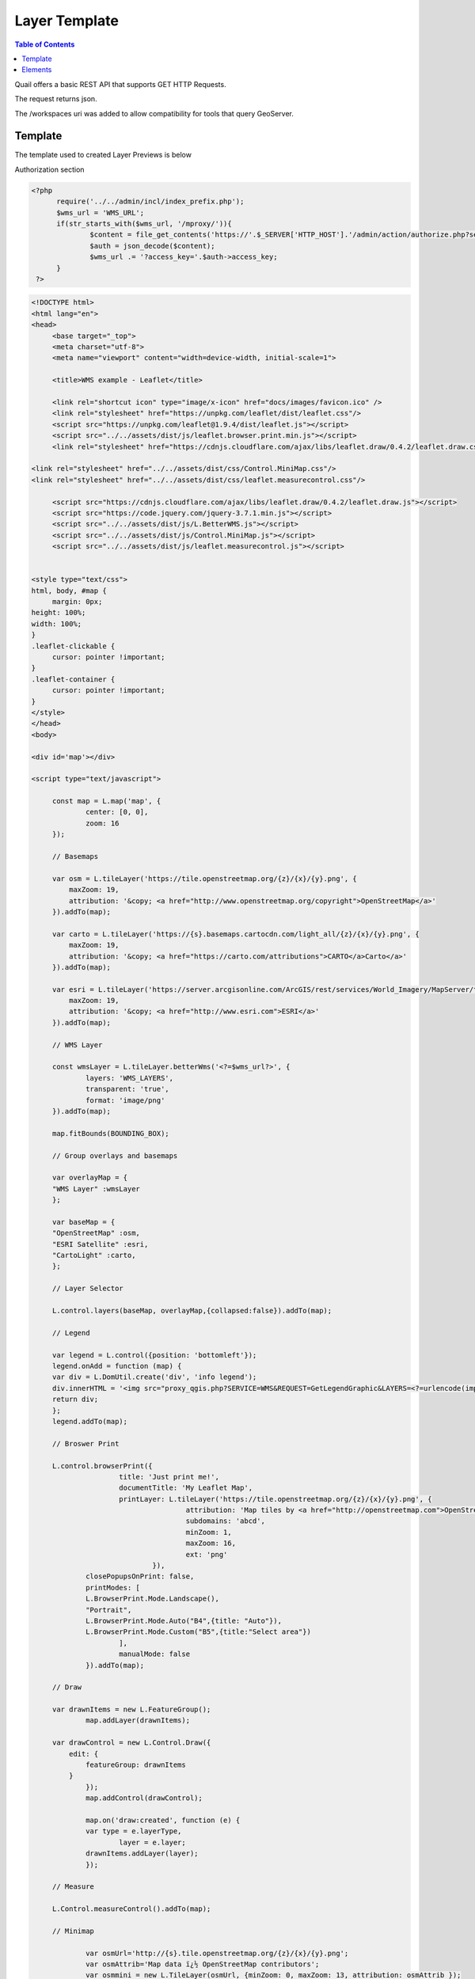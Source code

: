 .. This is a comment. Note how any initial comments are moved by
   transforms to after the document title, subtitle, and docinfo.

.. demo.rst from: http://docutils.sourceforge.net/docs/user/rst/demo.txt

.. |EXAMPLE| image:: static/yi_jing_01_chien.jpg
   :width: 1em

************
Layer Template
************

.. contents:: Table of Contents

Quail offers a basic REST API that supports GET HTTP Requests.

The request returns json.

The /workspaces uri was added to allow compatibility for tools that query GeoServer.

Template
=======================
  
The template used to created Layer Previews is below

Authorization section

.. code-block:: php

  <?php
	require('../../admin/incl/index_prefix.php');
	$wms_url = 'WMS_URL';
	if(str_starts_with($wms_url, '/mproxy/')){
		$content = file_get_contents('https://'.$_SERVER['HTTP_HOST'].'/admin/action/authorize.php?secret_key=SECRET_KEY&ip='.$_SERVER['REMOTE_ADDR']);
		$auth = json_decode($content);
		$wms_url .= '?access_key='.$auth->access_key;
	}
   ?>

.. code-block:: javascript

   <!DOCTYPE html>
   <html lang="en">
   <head>
	<base target="_top">
	<meta charset="utf-8">
	<meta name="viewport" content="width=device-width, initial-scale=1">
	
	<title>WMS example - Leaflet</title>
	
	<link rel="shortcut icon" type="image/x-icon" href="docs/images/favicon.ico" />
	<link rel="stylesheet" href="https://unpkg.com/leaflet/dist/leaflet.css"/>
	<script src="https://unpkg.com/leaflet@1.9.4/dist/leaflet.js"></script>
	<script src="../../assets/dist/js/leaflet.browser.print.min.js"></script>
	<link rel="stylesheet" href="https://cdnjs.cloudflare.com/ajax/libs/leaflet.draw/0.4.2/leaflet.draw.css"/>

   <link rel="stylesheet" href="../../assets/dist/css/Control.MiniMap.css"/>
   <link rel="stylesheet" href="../../assets/dist/css/leaflet.measurecontrol.css"/>

	<script src="https://cdnjs.cloudflare.com/ajax/libs/leaflet.draw/0.4.2/leaflet.draw.js"></script>
	<script src="https://code.jquery.com/jquery-3.7.1.min.js"></script>
	<script src="../../assets/dist/js/L.BetterWMS.js"></script>
	<script src="../../assets/dist/js/Control.MiniMap.js"></script>
	<script src="../../assets/dist/js/leaflet.measurecontrol.js"></script>


   <style type="text/css">
   html, body, #map {
	margin: 0px;
   height: 100%;
   width: 100%;
   }  
   .leaflet-clickable {
	cursor: pointer !important;
   }
   .leaflet-container {
	cursor: pointer !important;
   }
   </style>
   </head>
   <body>

   <div id='map'></div>

   <script type="text/javascript">

	const map = L.map('map', {
		center: [0, 0],
		zoom: 16
	});

	// Basemaps

	var osm = L.tileLayer('https://tile.openstreetmap.org/{z}/{x}/{y}.png', {
            maxZoom: 19,
            attribution: '&copy; <a href="http://www.openstreetmap.org/copyright">OpenStreetMap</a>'
        }).addTo(map);

	var carto = L.tileLayer('https://{s}.basemaps.cartocdn.com/light_all/{z}/{x}/{y}.png', {
            maxZoom: 19,
            attribution: '&copy; <a href="https://carto.com/attributions">CARTO</a>Carto</a>'
        }).addTo(map);

	var esri = L.tileLayer('https://server.arcgisonline.com/ArcGIS/rest/services/World_Imagery/MapServer/tile/{z}/{y}/{x}.png', {
            maxZoom: 19,
            attribution: '&copy; <a href="http://www.esri.com">ESRI</a>'
        }).addTo(map);

	// WMS Layer

	const wmsLayer = L.tileLayer.betterWms('<?=$wms_url?>', {
		layers: 'WMS_LAYERS',
		transparent: 'true',
  		format: 'image/png'
	}).addTo(map);

	map.fitBounds(BOUNDING_BOX);

	// Group overlays and basemaps

	var overlayMap = {
	"WMS Layer" :wmsLayer  
	};

	var baseMap = {
	"OpenStreetMap" :osm,
	"ESRI Satellite" :esri,
	"CartoLight" :carto,
	};

	// Layer Selector

	L.control.layers(baseMap, overlayMap,{collapsed:false}).addTo(map);

	// Legend

	var legend = L.control({position: 'bottomleft'}); 
	legend.onAdd = function (map) {        
    	var div = L.DomUtil.create('div', 'info legend');
    	div.innerHTML = '<img src="proxy_qgis.php?SERVICE=WMS&REQUEST=GetLegendGraphic&LAYERS=<?=urlencode(implode(',', QGIS_LAYERS))?>&FORMAT=image/png">';     
    	return div;
	};      
	legend.addTo(map);

	// Broswer Print	

   	L.control.browserPrint({
			title: 'Just print me!',
			documentTitle: 'My Leaflet Map',
			printLayer: L.tileLayer('https://tile.openstreetmap.org/{z}/{x}/{y}.png', {
					attribution: 'Map tiles by <a href="http://openstreetmap.com">OpenStreetMap</a>',
					subdomains: 'abcd',
					minZoom: 1,
					maxZoom: 16,
					ext: 'png'
				}),
		closePopupsOnPrint: false,
		printModes: [
            	L.BrowserPrint.Mode.Landscape(),
            	"Portrait",
            	L.BrowserPrint.Mode.Auto("B4",{title: "Auto"}),
            	L.BrowserPrint.Mode.Custom("B5",{title:"Select area"})
			],
			manualMode: false
		}).addTo(map);

	// Draw

   	var drawnItems = new L.FeatureGroup();
        	map.addLayer(drawnItems);

        var drawControl = new L.Control.Draw({
            edit: {
                featureGroup: drawnItems
            }
        	});
        	map.addControl(drawControl);

        	map.on('draw:created', function (e) {
            	var type = e.layerType,
                	layer = e.layer;
            	drawnItems.addLayer(layer);
        	});

	// Measure

   	L.Control.measureControl().addTo(map);

	// Minimap

		var osmUrl='http://{s}.tile.openstreetmap.org/{z}/{x}/{y}.png';
		var osmAttrib='Map data ï¿½ OpenStreetMap contributors';
		var osmmini = new L.TileLayer(osmUrl, {minZoom: 0, maxZoom: 13, attribution: osmAttrib });
		var miniMap = new L.Control.MiniMap(osmmini, { toggleDisplay: true }).addTo(map);

   	</script>
   	</body>
   	</html>

You can update to whatever


Elements
=========================

Below are the elements added to the Layer Preview.

You'll find the header include and javascript sections below.  

They are also commented in the wms_preview.php file.

.. image:: preview-elements.png


**BrowserPrint**

.. image:: browser-print.png

Header include files

.. code-block:: javascript

	<script src="../../assets/dist/js/leaflet.browser.print.min.js"></script>

Javascript

.. code-block:: javascript



	L.control.browserPrint({
                      title: 'Just print me!',
                      documentTitle: 'My Leaflet Map',
                      printLayer: L.tileLayer('https://tile.openstreetmap.org/{z}/{x}/{y}.png', {
                                      attribution: 'Map tiles by <a href="http://openstreetmap.com">OpenStreetMap</a>',
                                      subdomains: 'abcd',
                                      minZoom: 1,
                                      maxZoom: 16,
                                      ext: 'png'
                              }),
              closePopupsOnPrint: false,
              printModes: [
              L.BrowserPrint.Mode.Landscape(),
              "Portrait",
              L.BrowserPrint.Mode.Auto("B4",{title: "Auto"}),
              L.BrowserPrint.Mode.Custom("B5",{title:"Select area"})
                      ],
                      manualMode: false
              }).addTo(map);

**LeafletDraw**

.. image:: draw.png

Header include files

.. code-block:: javascript

	<script src="https://cdnjs.cloudflare.com/ajax/libs/leaflet.draw/0.4.2/leaflet.draw.js"></script>	

Javacript

.. code-block:: javascript


	// Draw

   	var drawnItems = new L.FeatureGroup();
        	map.addLayer(drawnItems);

        var drawControl = new L.Control.Draw({
            edit: {
                featureGroup: drawnItems
            }
        	});
        	map.addControl(drawControl);

        	map.on('draw:created', function (e) {
            	var type = e.layerType,
                	layer = e.layer;
            	drawnItems.addLayer(layer);
        	});

**Measure**

.. image:: measure.png

Header include files

.. code-block:: javascript

	<script src="../../assets/dist/js/leaflet.measurecontrol.js"></script>
	<link rel="stylesheet" href="../../assets/dist/css/leaflet.measurecontrol.css"/>

Javascript

.. code-block:: javascript

	// Measure

   	L.Control.measureControl().addTo(map);


**LegendService**

.. image:: legend.png

Header include files

.. code-block:: javascript

	Directly from QGIS Server


.. code-block:: javascript

	// Legend

	var legend = L.control({position: 'bottomleft'}); 
	legend.onAdd = function (map) {        
    	var div = L.DomUtil.create('div', 'info legend');
    	div.innerHTML = '<img src="proxy_qgis.php?SERVICE=WMS&REQUEST=GetLegendGraphic&LAYERS=<?=urlencode(implode(',', QGIS_LAYERS))?>&FORMAT=image/png">';     
    	return div;
	};      
	legend.addTo(map);


**Layer Selector**

.. image:: layer-selection.png

Header include files

.. code-block:: javascript

	Core Leafletjs

.. code-block:: javascript

	// Group overlays and basemaps

	var overlayMap = {
	"WMS Layer" :wmsLayer  
	};

	var baseMap = {
	"OpenStreetMap" :osm,
	"ESRI Satellite" :esri,
	"CartoLight" :carto,
	};

	// Layer Selector

	L.control.layers(baseMap, overlayMap,{collapsed:false}).addTo(map);



**MiniMap**

.. image:: mini-map.png

Header include files

.. code-block:: javascript

	<link rel="stylesheet" href="../../assets/dist/css/Control.MiniMap.css"/>
	<script src="../../assets/dist/js/Control.MiniMap.js"></script>


Javacript

.. code-block:: javascript

		// Minimap

		var osmUrl='http://{s}.tile.openstreetmap.org/{z}/{x}/{y}.png';
		var osmAttrib='Map data ï¿½ OpenStreetMap contributors';
		var osmmini = new L.TileLayer(osmUrl, {minZoom: 0, maxZoom: 13, attribution: osmAttrib });
		var miniMap = new L.Control.MiniMap(osmmini, { toggleDisplay: true }).addTo(map);












